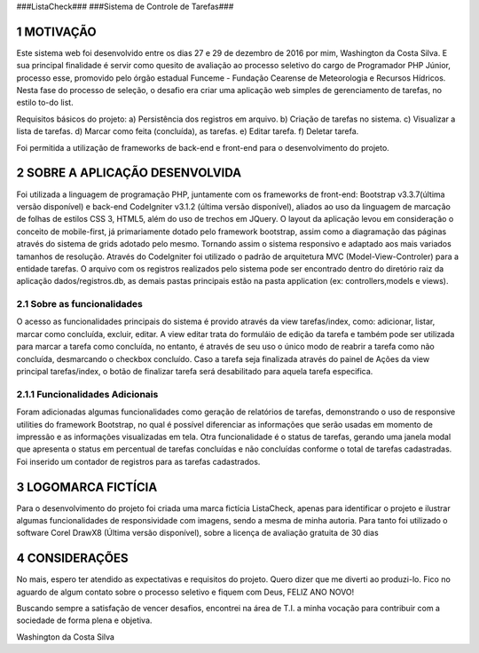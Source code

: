 
###ListaCheck###
###Sistema de Controle de Tarefas###

###########
1 MOTIVAÇÃO
###########

Este sistema web foi desenvolvido entre os dias 27 e 29 de dezembro de 2016 por mim, Washington da Costa Silva. E sua principal finalidade é servir como quesito de avaliação ao processo seletivo do cargo de Programador PHP Júnior, processo esse, promovido pelo órgão estadual Funceme - Fundação Cearense de Meteorologia e Recursos Hídricos. Nesta fase do processo de seleção, o desafio era criar uma aplicação web simples de gerenciamento de tarefas, no estilo to-do list.

Requisitos básicos do projeto:
a) Persistência dos registros em arquivo.
b) Criação de tarefas no sistema.
c) Visualizar a lista de tarefas.
d) Marcar como feita (concluída), as tarefas.
e) Editar tarefa.
f) Deletar tarefa.

Foi permitida a utilização de frameworks de back-end e front-end para o desenvolvimento do projeto.

################################
2 SOBRE A APLICAÇÃO DESENVOLVIDA
################################

Foi utilizada a linguagem de programação PHP, juntamente com os frameworks de front-end: Bootstrap v3.3.7(última versão disponível) e back-end CodeIgniter v3.1.2 (última versão disponível), aliados ao uso da linguagem de marcação de folhas de estilos CSS 3, HTML5, além do uso de trechos em JQuery. O layout da aplicação levou em consideração o conceito de mobile-first, já primariamente dotado pelo framework bootstrap, assim como a diagramação das páginas através do sistema de grids adotado pelo mesmo. Tornando assim o sistema responsivo e adaptado aos mais variados tamanhos de resolução. Através do CodeIgniter foi utilizado o padrão de arquitetura MVC (Model-View-Controler) para a entidade tarefas. O arquivo com os registros realizados pelo sistema pode ser encontrado dentro do diretório raiz da aplicação dados/registros.db, as demais pastas principais estão na pasta application (ex: controllers,models e views).

****************************
2.1 Sobre as funcionalidades
****************************

O acesso as funcionalidades principais do sistema é provido através da view tarefas/index, como: adicionar, listar, marcar como concluída, excluir, editar. A view editar trata do formuláio de edição da tarefa e também pode ser utilizada para marcar a tarefa como concluída, no entanto, é através de seu uso o único modo de reabrir a tarefa como não concluída, desmarcando o checkbox concluído. Caso a tarefa seja finalizada através do painel de Ações da view principal tarefas/index, o botão de finalizar tarefa será desabilitado para aquela tarefa especifica.

********************************
2.1.1 Funcionalidades Adicionais
********************************

Foram adicionadas algumas funcionalidades como geração de relatórios de tarefas, demonstrando o uso de responsive utilities do framework Bootstrap, no qual é possível diferenciar as informações que serão usadas em momento de impressão e as informações visualizadas em tela. Otra funcionalidade é o status de tarefas, gerando uma janela modal que apresenta o status em percentual de tarefas concluídas e não concluídas conforme o total de tarefas cadastradas. Foi inserido um contador de registros para as tarefas cadastrados.

####################
3 LOGOMARCA FICTÍCIA
####################

Para o desenvolvimento do projeto foi criada uma marca fictícia ListaCheck, apenas para identificar o projeto e ilustrar algumas funcionalidades de responsividade com imagens, sendo a mesma de minha autoria. Para tanto foi utilizado o software Corel DrawX8 (Última versão disponível), sobre a licença de avaliação gratuita de 30 dias

###############
4 CONSIDERAÇÕES
###############

No mais, espero ter atendido as expectativas e requisitos do projeto. Quero dizer que me diverti ao produzi-lo. Fico no aguardo de algum contato sobre o processo seletivo e fiquem com Deus, FELIZ ANO NOVO!

Buscando sempre a satisfação de vencer desafios, encontrei na área de T.I. a minha vocação para contribuir com a sociedade de forma plena e objetiva.

Washington da Costa Silva
